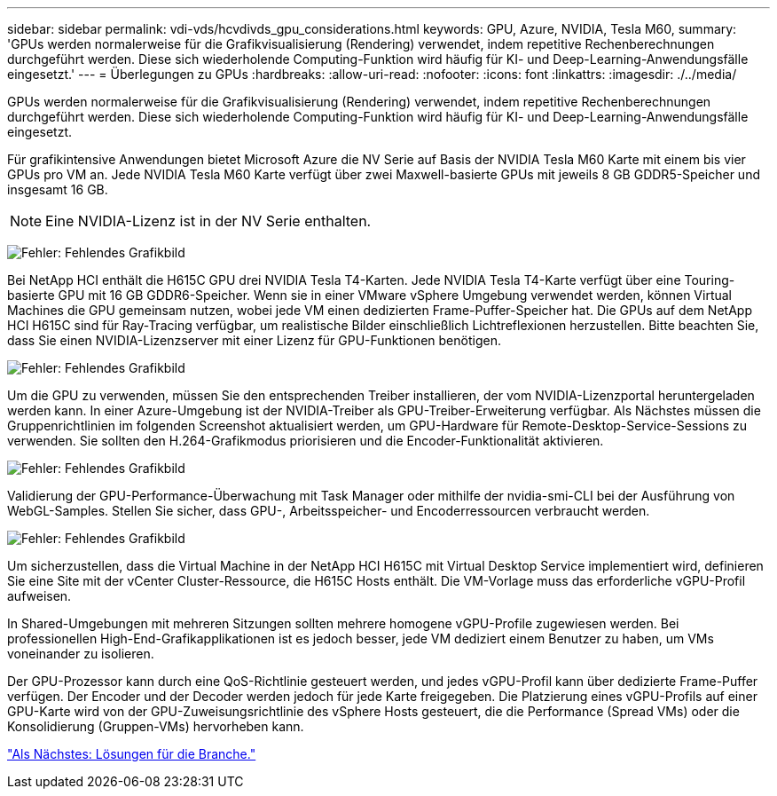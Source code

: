 ---
sidebar: sidebar 
permalink: vdi-vds/hcvdivds_gpu_considerations.html 
keywords: GPU, Azure, NVIDIA, Tesla M60, 
summary: 'GPUs werden normalerweise für die Grafikvisualisierung (Rendering) verwendet, indem repetitive Rechenberechnungen durchgeführt werden. Diese sich wiederholende Computing-Funktion wird häufig für KI- und Deep-Learning-Anwendungsfälle eingesetzt.' 
---
= Überlegungen zu GPUs
:hardbreaks:
:allow-uri-read: 
:nofooter: 
:icons: font
:linkattrs: 
:imagesdir: ./../media/


[role="lead"]
GPUs werden normalerweise für die Grafikvisualisierung (Rendering) verwendet, indem repetitive Rechenberechnungen durchgeführt werden. Diese sich wiederholende Computing-Funktion wird häufig für KI- und Deep-Learning-Anwendungsfälle eingesetzt.

Für grafikintensive Anwendungen bietet Microsoft Azure die NV Serie auf Basis der NVIDIA Tesla M60 Karte mit einem bis vier GPUs pro VM an. Jede NVIDIA Tesla M60 Karte verfügt über zwei Maxwell-basierte GPUs mit jeweils 8 GB GDDR5-Speicher und insgesamt 16 GB.


NOTE: Eine NVIDIA-Lizenz ist in der NV Serie enthalten.

image:hcvdivds_image37.png["Fehler: Fehlendes Grafikbild"]

Bei NetApp HCI enthält die H615C GPU drei NVIDIA Tesla T4-Karten. Jede NVIDIA Tesla T4-Karte verfügt über eine Touring-basierte GPU mit 16 GB GDDR6-Speicher. Wenn sie in einer VMware vSphere Umgebung verwendet werden, können Virtual Machines die GPU gemeinsam nutzen, wobei jede VM einen dedizierten Frame-Puffer-Speicher hat. Die GPUs auf dem NetApp HCI H615C sind für Ray-Tracing verfügbar, um realistische Bilder einschließlich Lichtreflexionen herzustellen. Bitte beachten Sie, dass Sie einen NVIDIA-Lizenzserver mit einer Lizenz für GPU-Funktionen benötigen.

image:hcvdivds_image38.png["Fehler: Fehlendes Grafikbild"]

Um die GPU zu verwenden, müssen Sie den entsprechenden Treiber installieren, der vom NVIDIA-Lizenzportal heruntergeladen werden kann. In einer Azure-Umgebung ist der NVIDIA-Treiber als GPU-Treiber-Erweiterung verfügbar. Als Nächstes müssen die Gruppenrichtlinien im folgenden Screenshot aktualisiert werden, um GPU-Hardware für Remote-Desktop-Service-Sessions zu verwenden. Sie sollten den H.264-Grafikmodus priorisieren und die Encoder-Funktionalität aktivieren.

image:hcvdivds_image39.png["Fehler: Fehlendes Grafikbild"]

Validierung der GPU-Performance-Überwachung mit Task Manager oder mithilfe der nvidia-smi-CLI bei der Ausführung von WebGL-Samples. Stellen Sie sicher, dass GPU-, Arbeitsspeicher- und Encoderressourcen verbraucht werden.

image:hcvdivds_image40.png["Fehler: Fehlendes Grafikbild"]

Um sicherzustellen, dass die Virtual Machine in der NetApp HCI H615C mit Virtual Desktop Service implementiert wird, definieren Sie eine Site mit der vCenter Cluster-Ressource, die H615C Hosts enthält. Die VM-Vorlage muss das erforderliche vGPU-Profil aufweisen.

In Shared-Umgebungen mit mehreren Sitzungen sollten mehrere homogene vGPU-Profile zugewiesen werden. Bei professionellen High-End-Grafikapplikationen ist es jedoch besser, jede VM dediziert einem Benutzer zu haben, um VMs voneinander zu isolieren.

Der GPU-Prozessor kann durch eine QoS-Richtlinie gesteuert werden, und jedes vGPU-Profil kann über dedizierte Frame-Puffer verfügen. Der Encoder und der Decoder werden jedoch für jede Karte freigegeben. Die Platzierung eines vGPU-Profils auf einer GPU-Karte wird von der GPU-Zuweisungsrichtlinie des vSphere Hosts gesteuert, die die Performance (Spread VMs) oder die Konsolidierung (Gruppen-VMs) hervorheben kann.

link:hcvdivds_solutions_for_industry.html["Als Nächstes: Lösungen für die Branche."]
